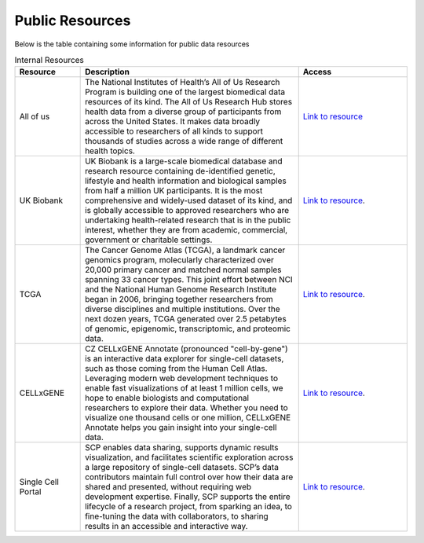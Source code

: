 **Public Resources**
====================

Below is the table containing some information for public data resources 

.. list-table:: Internal Resources
   :widths: 15 50 25
   :header-rows: 1

   * - Resource
     - Description
     - Access
   * - All of us
     - The National Institutes of Health’s All of Us Research Program is building one of the largest biomedical data resources of its kind. The All of Us Research Hub stores health data from a diverse group of participants from across the United States. It makes data broadly accessible to researchers of all kinds to support thousands of studies across a wide range of different health topics.
     - `Link to resource <https://allofus.nih.gov/>`_
   * - UK Biobank
     -  UK Biobank is a large-scale biomedical database and research resource containing de-identified genetic, lifestyle and health information and biological samples from half a million UK participants. It is the most comprehensive and widely-used dataset of its kind, and is globally accessible to approved researchers who are undertaking health-related research that is in the public interest, whether they are from academic, commercial, government or charitable settings.
     - `Link to resource <https://www.ukbiobank.ac.uk/>`_. 
   * - TCGA
     -  The Cancer Genome Atlas (TCGA), a landmark cancer genomics program, molecularly characterized over 20,000 primary cancer and matched normal samples spanning 33 cancer types. This joint effort between NCI and the National Human Genome Research Institute began in 2006, bringing together researchers from diverse disciplines and multiple institutions. Over the next dozen years, TCGA generated over 2.5 petabytes of genomic, epigenomic, transcriptomic, and proteomic data.
     - `Link to resource <https://www.cancer.gov/ccg/research/genome-sequencing/tcga>`_.
   * - CELLxGENE
     -  CZ CELLxGENE Annotate (pronounced "cell-by-gene") is an interactive data explorer for single-cell datasets, such as those coming from the Human Cell Atlas. Leveraging modern web development techniques to enable fast visualizations of at least 1 million cells, we hope to enable biologists and computational researchers to explore their data. Whether you need to visualize one thousand cells or one million, CELLxGENE Annotate helps you gain insight into your single-cell data.
     - `Link to resource <https://cellxgene.cziscience.com/datasets>`_.
   * - Single Cell Portal
     -  SCP enables data sharing, supports dynamic results visualization, and facilitates scientific exploration across a large repository of single-cell datasets. SCP’s data contributors maintain full control over how their data are shared and presented, without requiring web development expertise. Finally, SCP supports the entire lifecycle of a research project, from sparking an idea, to fine-tuning the data with collaborators, to sharing results in an accessible and interactive way.
     - `Link to resource <https://singlecell.broadinstitute.org/single_cell>`_.
